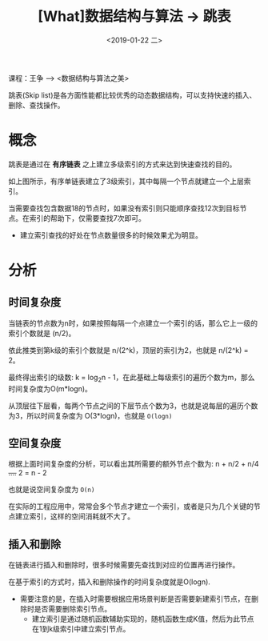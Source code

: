 #+TITLE: [What]数据结构与算法 -> 跳表
#+DATE:  <2019-01-22 二> 
#+TAGS: 数据结构与算法
#+LAYOUT: post 
#+CATEGORIES: program,数据结构与算法
#+NAME: <program_DS_skip_list.org>
#+OPTIONS: ^:nil 
#+OPTIONS: ^:{}

课程：王争 --> <数据结构与算法之美>

跳表(Skip list)是各方面性能都比较优秀的动态数据结构，可以支持快速的插入、删除、查找操作。
#+BEGIN_HTML
<!--more-->
#+END_HTML
* 概念
跳表是通过在 *有序链表* 之上建立多级索引的方式来达到快速查找的目的。
[[./skip_list_overview.jpg]]

如上图所示，有序单链表建立了3级索引，其中每隔一个节点就建立一个上层索引。

当需要查找包含数据18的节点时，如果没有索引则只能顺序查找12次到目标节点。在索引的帮助下，仅需要查找7次即可。
- 建立索引查找的好处在节点数量很多的时候效果尤为明显。
* 分析
** 时间复杂度
当链表的节点数为n时，如果按照每隔一个点建立一个索引的话，那么它上一级的索引个数就是 (n/2)。

依此推类到第k级的索引个数就是 n/(2^k)，顶层的索引为2，也就是 n/(2^k) = 2。

最终得出索引的级数: k = log_{2}n - 1，在此基础上每级索引的遍历个数为m，那么时间复杂度为O(m*logn)。

从顶层往下层看，每两个节点之间的下层节点个数为3，也就是说每层的遍历个数为3，所以时间复杂度为 O(3*logn)，也就是 =O(logn)=
** 空间复杂度
根据上面时间复杂度的分析，可以看出其所需要的额外节点个数为: n + n/2 + n/4 +....+ 2 = n - 2

也就是说空间复杂度为 =O(n)=

在实际的工程应用中，常常会多个节点才建立一个索引，或者是只为几个关键的节点建立索引，这样的空间消耗就不大了。

** 插入和删除
在链表进行插入和删除时，很多时候需要先查找到对应的位置再进行操作。

在基于索引的方式时，插入和删除操作的时间复杂度就是O(logn).
- 需要注意的是，在插入时需要根据应用场景判断是否需要新建索引节点，在删除时是否需要删除索引节点。
  + 建立索引是通过随机函数辅助实现的，随机函数生成K值，然后为此节点在1到k级索引中建立索引节点。
